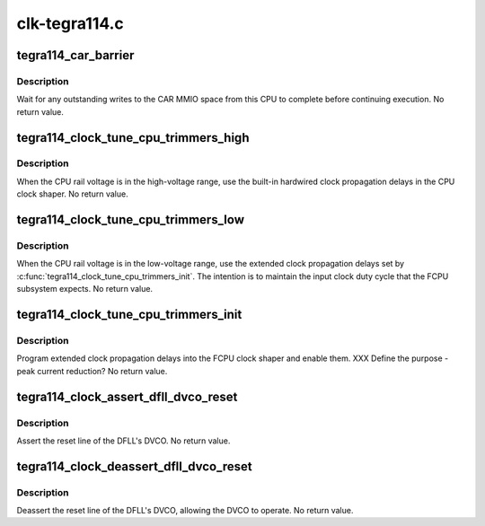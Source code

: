 .. -*- coding: utf-8; mode: rst -*-

==============
clk-tegra114.c
==============


.. _`tegra114_car_barrier`:

tegra114_car_barrier
====================

.. c:function:: void tegra114_car_barrier ( void)

    wait for pending writes to the CAR to complete

    :param void:
        no arguments



.. _`tegra114_car_barrier.description`:

Description
-----------


Wait for any outstanding writes to the CAR MMIO space from this CPU
to complete before continuing execution.  No return value.



.. _`tegra114_clock_tune_cpu_trimmers_high`:

tegra114_clock_tune_cpu_trimmers_high
=====================================

.. c:function:: void tegra114_clock_tune_cpu_trimmers_high ( void)

    use high-voltage propagation delays

    :param void:
        no arguments



.. _`tegra114_clock_tune_cpu_trimmers_high.description`:

Description
-----------


When the CPU rail voltage is in the high-voltage range, use the
built-in hardwired clock propagation delays in the CPU clock
shaper.  No return value.



.. _`tegra114_clock_tune_cpu_trimmers_low`:

tegra114_clock_tune_cpu_trimmers_low
====================================

.. c:function:: void tegra114_clock_tune_cpu_trimmers_low ( void)

    use low-voltage propagation delays

    :param void:
        no arguments



.. _`tegra114_clock_tune_cpu_trimmers_low.description`:

Description
-----------


When the CPU rail voltage is in the low-voltage range, use the
extended clock propagation delays set by
:c:func:`tegra114_clock_tune_cpu_trimmers_init`.  The intention is to
maintain the input clock duty cycle that the FCPU subsystem
expects.  No return value.



.. _`tegra114_clock_tune_cpu_trimmers_init`:

tegra114_clock_tune_cpu_trimmers_init
=====================================

.. c:function:: void tegra114_clock_tune_cpu_trimmers_init ( void)

    set up and enable clk prop delays

    :param void:
        no arguments



.. _`tegra114_clock_tune_cpu_trimmers_init.description`:

Description
-----------


Program extended clock propagation delays into the FCPU clock
shaper and enable them.  XXX Define the purpose - peak current
reduction?  No return value.



.. _`tegra114_clock_assert_dfll_dvco_reset`:

tegra114_clock_assert_dfll_dvco_reset
=====================================

.. c:function:: void tegra114_clock_assert_dfll_dvco_reset ( void)

    assert the DFLL's DVCO reset

    :param void:
        no arguments



.. _`tegra114_clock_assert_dfll_dvco_reset.description`:

Description
-----------


Assert the reset line of the DFLL's DVCO.  No return value.



.. _`tegra114_clock_deassert_dfll_dvco_reset`:

tegra114_clock_deassert_dfll_dvco_reset
=======================================

.. c:function:: void tegra114_clock_deassert_dfll_dvco_reset ( void)

    deassert the DFLL's DVCO reset

    :param void:
        no arguments



.. _`tegra114_clock_deassert_dfll_dvco_reset.description`:

Description
-----------


Deassert the reset line of the DFLL's DVCO, allowing the DVCO to
operate.  No return value.


